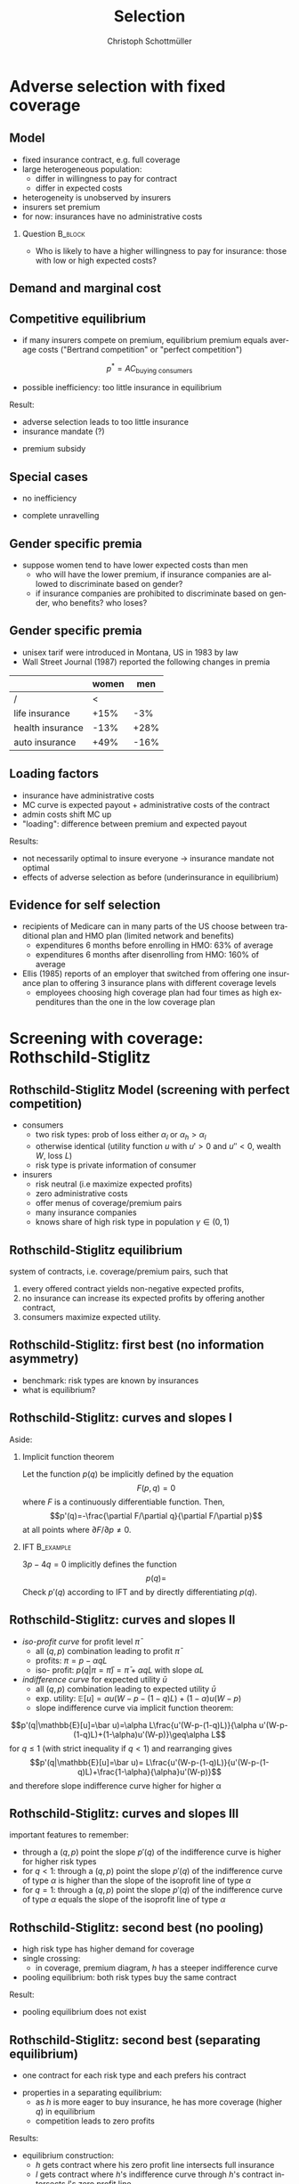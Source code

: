 #+Title: Selection
#+AUTHOR:    Christoph Schottmüller
#+Date: 

#+LANGUAGE:  en
#+OPTIONS:   H:2 num:t toc:t \n:nil @:t ::t |:t ^:t -:t f:t *:t <:t
#+OPTIONS:   TeX:t LaTeX:t skip:nil d:nil todo:t pri:nil tags:not-in-toc
#+INFOJS_OPT: view:nil toc:nil ltoc:t mouse:underline buttons:0 path:http://orgmode.org/org-info.js
#+EXPORT_SELECT_TAGS: export
#+EXPORT_EXCLUDE_TAGS: noexport


#+startup: beamer
#+LaTeX_CLASS: beamer
#+LaTeX_CLASS_OPTIONS: 
#+BEAMER_FRAME_LEVEL: 2
#+latex_header: \mode<beamer>{\useinnertheme{rounded}\usecolortheme{rose}\usecolortheme{dolphin}\setbeamertemplate{navigation symbols}{}\setbeamertemplate{footline}[frame number]{}}
#+latex_header: \mode<beamer>{\usepackage{amsmath}\usepackage{ae,aecompl,graphicx,eurosym}\usepackage{sgame}} \AtBeginSection{\frame{\sectionpage}}
#+LATEX_HEADER:\let\oldframe\frame\renewcommand\frame[1][allowframebreaks]{\oldframe[#1]}
#+LATEX_HEADER: \setbeamertemplate{frametitle continuation}[from second]

* Adverse selection with fixed coverage

# show in model that wtp for insurance increases in risk of accident p or loss L
# reminder on demand curve as smooth version of wtp curve
# additional application? check paper

** Model
- fixed insurance contract, e.g. full coverage
- large heterogeneous population: 
  - differ in willingness to pay for contract
  - differ in expected costs 
- heterogeneity is unobserved by insurers
- insurers set premium
- for now: insurances have no administrative costs 


*** Question 							    :B_block:
    :PROPERTIES:
    :BEAMER_env: block
    :END:
- Who is likely to have a higher willingness to pay for insurance: those with low or high expected costs?

# willingness to pay: expected cost + risk premium

** Demand and marginal cost

# Figure 1 of E&F: downward sloping demand, MC and AC
# MC(0)=AC(0) 
# risk premium (abstracting from wealth effects): difference between demand and MC, positive as risk averse, i.e. D>MC -> efficient that everyone is insured
# downward sloping MC implies AC>MC and therefore intersection of D and AC is (if it exists) at Q below efficient level
# idfference to other goods (cars etc.): costs are linked to wtp

** Competitive equilibrium
- if many insurers compete on premium, equilibrium premium equals average costs ("Bertrand competition" or "perfect competition")
$$p^* = AC_{\text{buying consumers}}$$
- possible inefficiency: too little insurance in equilibrium
# if AC curve intersects demand, then not everyone buys insurance and market equilibrium, i.e. most healthy do not although their willingness to pay is above MC; problem: if I want to attract marginal buyer I have to lower premium for all inframarginal buyers, i.e. equilibrium determined by AC while efficiency is determined by MC

Result:
- adverse selection leads to too little insurance
- insurance mandate (?)
# what is the regulated premium? force people to buy insurance at premium above wtp?
- premium subsidy
# shifts demand up, reduces inefficiency (unless high shadow cost of public funds); imagine a head tax of $T$ that is then paid as a subsidy when buying insurance -> if T is high enough to get everyone to insure then everyone is better off unless there are administrative costs of taxation

** Special cases

- no inefficiency
# AC in between MC and D, never intersects D

- complete unravelling
# AC completely above demand (intersects demand and MC at Q=0)

** Gender specific premia

- suppose women tend to have lower expected costs than men
  - who will have the lower premium, if insurance companies are allowed to discriminate based on gender?
  - if insurance companies are prohibited to discriminate based on gender, who benefits? who loses?

# female premium is lower with discrimination; i.e. women lose from regulation and men gain and women will be more likely to be uninsured with regulation while men are less likely to be uninsured

** Gender specific premia
- unisex tarif were introduced in Montana, US in 1983 by law 
- Wall Street Journal (1987) reported the following changes in premia
  
|                  | women |  men |
|------------------+-------+------|
| /                |    <  |      |
| life insurance   |  +15% |  -3% |
| health insurance |  -13% | +28% |
| auto insurance   |  +49% | -16% |


# whether non-discrimination clauses in- or decrease welfare depends: if no asym info left, i.e. groups are homogenous like alll men/women have same risk, then efficient to discriminate as MC curve flat. Example for non-discrimination efficient: man 1: WTP=10, MC=8; man 2: WTP=5, MC=3; woman: WTP=5, MC=3; non-disc eq is that p=14/3<5 and all are insured but the equilibrium for the men group is p=8 and only man 1 is insured.

** Loading factors
- insurance have administrative costs
- MC curve is expected payout + administrative costs of the contract
- admin costs shift MC up
- "loading": difference between premium and expected payout

Results:

- not necessarily optimal to insure everyone $\rightarrow$ insurance mandate not optimal
- effects of adverse selection as before (underinsurance in equilibrium)

** Evidence for self selection
- recipients of Medicare can in many parts of the US choose between traditional plan and HMO plan (limited network and benefits)
  - expenditures 6 months before enrolling in HMO: 63% of average
  - expenditures 6 months after disenrolling from HMO: 160% of average

- Ellis (1985) reports of an employer that switched from offering one insurance plan to offering 3 insurance plans with different coverage levels
  - employees choosing high coverage plan had four times as high expenditures than the one in the low coverage plan

* Screening with coverage: Rothschild-Stiglitz

** Rothschild-Stiglitz Model (screening with perfect competition)

- consumers
  - two risk types: prob of loss either $\alpha_l$ or $\alpha_h>\alpha_l$
  - otherwise identical (utility function $u$ with $u'>0$ and $u''<0$, wealth $W$, loss $L$)
  - risk type is private information of consumer

- insurers
  - risk neutral (i.e maximize expected profits)
  - zero administrative costs
  - offer menus of coverage/premium pairs
  - many insurance companies
  - knows share of high risk type in population $\gamma\in(0,1)$

** Rothschild-Stiglitz equilibrium
system of contracts, i.e. coverage/premium pairs, such that 
  1. every offered contract yields non-negative expected profits, 
  2. no insurance can increase its expected profits by offering another contract,
  3. consumers maximize expected utility. 

** Rothschild-Stiglitz: first best (no information asymmetry)

- benchmark: risk types are known by insurances
- what is equilibrium?

# see next slides
# full insurance, fig 5.3 on p.172 in ZBK
# or figure with coverage on x-axis and premium on y-axis
# high risk would like to choose low risk contract

** Rothschild-Stiglitz: curves and slopes I
Aside: 
\vspace*{-0.1cm}
*** Implicit function theorem
Let the function $p(q)$ be implicitly defined by the equation 
$$F(p,q)=0$$
where $F$ is a continuously differentiable function. Then,
$$p'(q)=-\frac{\partial F/\partial q}{\partial F/\partial p}$$
at all points where $\partial F/\partial p\neq 0$.

*** IFT :B_example:
    :PROPERTIES:
    :BEAMER_env: example
    :END:
$3p-4q=0$ implicitly defines the function 
$$p(q)=$$
Check $p'(q)$ according to IFT and by directly differentiating $p(q)$.

** Rothschild-Stiglitz: curves and slopes II
- /iso-profit curve/ for profit level $\bar\pi$
  - all $(q,p)$ combination leading to profit $\bar\pi$
  - profits: $\pi=p-\alpha q L$
  - iso- profit: $p(q|\pi=\bar \pi)=\bar\pi+\alpha q L$ with slope $\alpha L$ 
- /indifference curve/ for expected utility $\bar u$
  - all $(q,p)$ combination leading to expected utility $\bar u$
  - exp. utility: $\mathbb{E}[u]=\alpha u(W-p-(1-q)L)+(1-\alpha) u(W-p)$
  - slope indifference curve via implicit function theorem:
$$p'(q|\mathbb{E}[u]=\bar u)=\alpha L\frac{u'(W-p-(1-q)L)}{\alpha u'(W-p-(1-q)L)+(1-\alpha)u'(W-p)}\geq\alpha L$$
for $q\leq1$ (with strict inequality if $q<1$) and rearranging gives 
$$p'(q|\mathbb{E}[u]=\bar u)= L\frac{u'(W-p-(1-q)L)}{u'(W-p-(1-q)L)+\frac{1-\alpha}{\alpha}u'(W-p)}$$
and therefore slope indifference curve higher for higher \alpha
** Rothschild-Stiglitz: curves and slopes III
important features to remember:
- through a $(q,p)$ point the slope $p'(q)$ of the indifference curve is higher for higher risk types
- for $q<1$: through a $(q,p)$ point the slope $p'(q)$ of the indifference curve of type $\alpha$ is higher than the slope of the isoprofit line of type $\alpha$
- for $q=1$: through a $(q,p)$ point the slope $p'(q)$ of the indifference curve of type $\alpha$ equals the slope of the isoprofit line of type $\alpha$

** Rothschild-Stiglitz: second best (no pooling)

- high risk type has higher demand for coverage
- single crossing: 
  - in coverage, premium diagram, $h$ has a steeper indifference curve
- pooling equilibrium: both risk types buy the same contract

Result:
- pooling equilibrium does not exist
# fig 5.4 on p. 174 in ZBK

** Rothschild-Stiglitz: second best (separating equilibrium)
- one contract for each risk type and each prefers his contract
# - as $h$ is more eager to buy insurance, he has more coverage (higher $q$) in equilibrium
# - insurers make zero profit on $h$ contract
# otherwise compete by offering this contract at epsilon lower premium
# - $h$ type has full insurance, i.e. $q^h=1$ or $W_1=W_2$ in equilibrium
# otherwise offer full coverage where $h$ is indifferent and give him epsilon lower premium; as h is more eager than l, l will not buy new contract but as more cov is efficient it yields higher profits for epsilon small
# - insurers make zero profits on $l$ contract
# otherwise reduce coverage a bit and adjust premium such that $l$ type just prefers new contract; reap all profits from $l$ types without attracting $h$ types
# - $h$ type is indifferent between his contract and $l$'s contract
# otherwise, (recall zero profits from previous point) I can increase coverage and premium a bit making pos profit and l-type better off without attracting h type as indiff l is steeper than isoprofit curve l 

- properties in a separating equilibrium:
  - as $h$ is more eager to buy insurance, he has more coverage (higher $q$) in equilibrium
  - competition leads to zero profits

Results:
- equilibrium construction: 
  - $h$ gets contract where his zero profit line intersects full insurance
  - $l$ gets contract where $h$'s indifference curve through $h$'s contract intersects $l$'s zero profit line
- first best contract for $h$
- underinsurance for $l$

** Rothschild-Stiglitz: second best (non-existence of equilibrium)
- if $\gamma$ small, there exists a pooling contract with positive profits from the above constructed "equilibrium"\linebreak $\rightarrow$ no equilibrium exists in this case

- other equilibrium concepts for this case (Wilson 1977, Wilson-Miyazaki-Spence, 1978, Netzer and Scheuer 2014)

** Rothschild-Stiglitz: minimum coverage level
 - suppose a law makes it impossible to offer coverage below some threshold $\bar{q}$
 - how does this affect equilibrium?
# if \bar q below q_l^* , no effect
# if \bar q > q_l^* and RS eq existed and \bar q not too big, then new eq with same contract for h and (p,\bar q) where p is on h's indiff curve; note that this is Pareto improvement as l is better off (his indiff is hlatter than h's) and positive profits from l type
# if \bar q too high, then no RS eq exists as potential eq (see above) is broken by pooling


* Application: genetic tests

** Genetic tests: possible regulatory frameworks

- genetic tests can be used to determine risk (but usually not perfectly)
- what is the right regulatory framework:
  - private information: test results (if existing) are private information of insured (and insurance policies cannot depend on them)
  - voluntary disclosure: test results can be presented to insurer but do not have to be presented
  - mandatory disclosure: existing results have to be disclosed
  - laissez faire: insurers can (but do not have to) require (additional) tests

** Genetic tests: model
model:
- same as Rothschild-Stiglitz but without test consumers do not know their risk type and have an average type $\bar\alpha=\gamma\alpha_h+(1-\gamma)\alpha_L$

\vspace*{1cm}

equilibria under different scenarios:
1. benchmark: test is impossible  \vspace*{0.5cm}
2. everyone is tested and results are disclosed to insurers (mandatory disclosure) \vspace*{0.5cm}
3. everyone is tested and results are private \vspace*{0.5cm}

# full coverage at p=\bar\alpha L
# full coverage at p=\alpha_i L
# RS equilibrium

** Genetic tests:
*** Proposition                                                     :B_block:
    :PROPERTIES:
    :BEAMER_env: block
    :END:
With risk averse consumers, expected utility of consumers is in (1) higher than in (2), and in (2) higher than in (3).
*** :B_ignoreheading:
    :PROPERTIES:
    :BEAMER_env: ignoreheading
    :END:
# 1>2: $u(W-\bar \alpha L)=u( \gamma [W-\alpha_h L]+ (1-\gamma) [W-\alpha_h L])>\gamma u(W-\alpha_L L)+(1-\gamma) u(W-\alpha_H L)$ by concavity of $u$
# 2>3: same contract for $\alpha_H$ in (2) and (3) but l is worse off in RS

** Genetic tests: how to think about risk
- two kind of risk:
  - risk of having bad genetics
  - risk of falling ill given your genetic predisposition
- without tests: 
  - combination of both risks is insured
- with tests:
  - only risk conditional on genetic disposition is insured
  - (risk averse!) consumer bears risk of bad genetic disposition 

** Genetic tests: (partial) misunderstandings
- "genetic tests make health insurance impossible because insurance is about unpredictable risks"
# genetic tests reduce risk but do not eliminate it; remaining risk can still be insured

- "accurately predicting risks will simplify the calculation of premia; that's great for insurers"
# if a consumer could verify that he has not undertaken any genetic test, the insurer would not require one but insure the "test taking risk" instead; in fact being unable to insure the "test taking risk" will eliminate the scope of insurance and therefore the business opportunities for insurers 

- "voluntary disclosure is best for consumers as they then can use the test to get a better insurance when the test is favorable and they simply do not use the test otherwise"
# unraveling: basically equivalent to mandatory disclosure; consumers loose the ability to insure "test taking risk"

** Genetic tests: trade-off
- make tests available to insurer
  - consumers bare risk of bad genetic test (double punishment in case of bad genetic disposition)
- keep tests private
  - increased adverse selection

** Genetic tests: some (in)efficiencies
- some risk factors can lead to prevention efforts or -- cheaper -- early treatment
- test taking is costly
  - tests for risk of untreatable diseases
# total waste: only leads to adverse selection and non-insurable test taking risk

** Genetic tests: models of endogenous information acquisition I
- suppose consumers decide themselves whether to take test at cost $c\geq 0$ and afterwards choose an insurance contract (or stay uninsured)
- insurers cannot verify that you did not take a test

- equilibria in different scenarios
  1. $c=0$ and private information \vspace*{0.5cm}
  2. $c=0$ and voluntary disclosure \vspace*{0.5cm}
  3. $c>0$ and voluntary disclosure \vspace*{0.5cm}
  4. $c>0$ and private information \vspace*{0.5cm}

# 1: RS-equilibrium
# 2: everyone is tested and discloses, p_i=\alpha_i L and q_i=1

# 3: if c is low everyone is tested, p_i=\alpha_i L and q_i=1; if c is high no testing and p=\bar \alpha L, q=1

# 4: no equilibrium in which consumers get informed as it is better to buy the low coverage RS contract while remaining untested (high type is indifferent in RS, i.e. one simply saves c!); whether equilibrium exists in which no one gets informed depends on parameters: if $c$ is small this is not the case, because an insurer could offer a partial coverage deviation contract that is better than (\bar\ælpha L,1) for l types (and worse for \bar \alpha types) that makes positive profits when bought by l-types. 
# Doherty and Thistle show that this non-existence is an artifact of the simplifications the model makes, i.e. equilibrium exists if we allow two groups of consumers that differ in their ex ante probability of being high risk (and privately know this). In this equilibrium some consumers get tested and others remain uninformed and three contracts are offered in equilibrium. 

\tiny (for details, see Doherty and Thistle, Journal of Public Economics, 1996, 63, pp. 83-102 )\normalsize

** Genetic tests: models of endogenous information acquisition II
- let genetic test results be private information
- insurer(s) offer menu of contracts
- consumer observes menu, then decides /how much/  money/effort to spend on genetic tests to get a better idea of his own risk, then decides which contract to buy

Results:
- the more the offered contracts differ, the higher the incentives to acquire information
- more similar contracts $\rightarrow$ less informed consumers $\rightarrow$ higher profits
- distort $h$ contract as well to make contracts more similar! (additional inefficiency)

\tiny (source: Lagerlöf and Schottmüller, International Economic Review, 2018, 59(1), pp. 233-255)\normalsize

* Premium risk, community rating and risk adjustment
** Premium risk: basics
- premium (and coverage) can depend on information health insurer has
  - age, chronical illness, ZIP code etc.
- consumer faces risk of higher premium due to future change in characteristic
  - getting older, becoming chronically ill, moving to bad ZIP code etc. 

** Premium risk: simple model
- 2 periods
- risk of loss $L$ in period 1 is $\alpha_l$
- risk of loss $L$ in period 2 is 
  - $\alpha_l$ with probability \lambda
  - $\alpha_h>\alpha_l$ with probability 1-\lambda
- perfect competition of profit maximizing insurers
- period 2 risk type is observable in period 2 by everyone but not in period 1

Equilibrium:
- premium/coverage in period 1: 
# L\alpha_l, full: L
- premium/coverage in period 2 for $\alpha_l$:
# L\alpha_l, full: L
- premium/coverage in period 2 for $\alpha_h$:
# L\alpha_h, full: L

- risk averse consumer suffers from premium risk:
# $E(u) = u(W- \alpha_l L)+\lambda u(W- \alpha_l L)+(1-\lambda) u(W- \alpha_h L)< u(W- \alpha_l L)+ u(W- \lambda\alpha_l L-(1-\lambda)\alpha_h L)$ by $u''<0$

** Premium risk: Long term contracts
- insurance contract covering both periods at premium
  - premium in period 1: $\alpha_l L$
  - premium in period 2: $(\lambda\alpha_l+(1-\lambda)\alpha_h) L$
- potential problems:
#  - low risks try to get out of contract in period 2, insurers try to dump high risks in period 2 (maybe low quality?), if tastes for insurers -- e.g. due to vertical integration -- no switch possible 

** Premium risk: Guaranteed renewal
- against an up front fee of $[(\lambda\alpha_l+(1-\lambda)\alpha_h)-\alpha_l]L$ the insurer offers the option to renew contract at first period premium $\alpha_l L$
# similar to private health insurance in Germany

- potential problems:
#  - credit constraints (in particular as young might have low incomes), insurers try to dump high risks in period 2 (maybe low quality?), if tastes for insurers -- e.g. due to vertical integration -- no switch possible 

** Premium risk: premium insurance
- (other) insurers offer full insurance against health premium increase at price $[(\lambda\alpha_l+(1-\lambda)\alpha_h)-\alpha_l]L$
- advantage over guaranteed renewal: 
# solve the switching problem and the bad incentives for insurers in period 2
- potential problems:
# credit constraints, collusion possibility between health insurer and consumer against premium risk insurer (e.g. additional inefficient benefits at higher premium)

** Premium risk: community rating
- regulation: all insured pay the same premium, $\alpha_l$ in period 1 and  $(\lambda\alpha_l+(1-\lambda)\alpha_h) L$ in period 2, that must not depend on risk type
 - problem: 
# low risk types choose not to insure
- community rating + mandatory insurance 
  - problem: 
# insurers try not to enroll high risk consumers, (low risks may be forced against their will)
- community rating + mandatory insurance + open enrollment 
  - problem: 
# insurers exclude certain treatments to avoid high risk consumers
- community rating + mandatory insurance + open enrollment + regulated coverage
  - problem: 
# "cream skimming", offer packages (or additional benefits) attractive for healthy consumers
- community rating + mandatory insurance + regulated coverage + open enrollment + single payer (NHS, Scandinavia)
  - problem: 
# lack of competition tends to lead to inefficiencies; no differentiation though needs/preferences may be differentiated

- community rating + mandatory insurance + regulated coverage + open enrollment + risk adjustment (Netherlands?)


** Risk adjustment
-  "cream skimming" as problem:
  - insurers avoid high cost consumers and try to attract low cost consumers (how?)
# in particular if insurers can choose coverage or add-on services on base package; but maybe even if not (stairs, advertising)
- risk adjustment tries to eliminate this incentive
  - internal transfer payments from insurances with low risk insured to insurances with high risk insured
  - risk estimates based on observable characteristics (gender, age, chronically ill etc.)
  - if well designed, transfer exactly compensates additional cost
  - level playing field --> more intense competition
  - risk factors should be outside of the control of the insurer to avoid manipulability
#  (problematic: lagged expenditures)

- problems of  community rating + mandatory insurance + regulated coverage + open enrollment + risk adjustment:
# how well does risk adjustment work?; no differentiation in package despite differentiated preferences; (what about "additional services", "bonus programs" etc.?)

** Risk adjustment: how good is prediction?

- 1997, 1998 data from large German insurer (800.000 insured)
- % of variance explained by the following covariates

|                                            | concurrent exp | prospective exp |
|--------------------------------------------+----------------+-----------------|
| /                                          |             <  |                 |
| age and gender                             |           3.2% |            3.2% |
| age, gender and invalid status             |           5.1% |            4.5% |
| above + HCC        |            37% | 12%             |

\tiny HCC = hierarchical coexisting conditions 

(source: Behrend et al. 2007. European Journal of Health Economics 8 (1): 31–39.) 
\normalsize
- from 1996 to 2001 German risk adjustment was based on age, gender, invalid status and income
- since 2009, detailed system of hierarchical coexisting conditions


** Risk adjustment: how good is prediction?

\begin{figure}
\includegraphics[scale=0.6]{figRiskAdjTable.png}
\end{figure}

\tiny
\vspace*{-.5cm}
(source: Cuyler and Newhouse, eds. van de Ven and Ellis, Handbook of Health Economics, pp. 755-845, 2000)
\normalsize

*  Advantageous selection
** Empirics
- adverse selection requires that consumer has and uses information about his health status that the insurer does not have
- (premium risk required insurer to  have and use information on consumer's health status)
#

- long term care insurance
- elderly sample (average age 78), US, 1995-2000
- 16% enter nursing home, 11% have long term care insurance
- survey in 1995 asks 
  - "Of course nobody wants to go to a nursing home, but sometimes it becomes necessary. What do you think are the chances that you will move to a nursing home in the next five years?"
  - average answer 18%

# ** Empirics: Who has information? II
# - estimate model: prob(care)=f(a*X+c*Belief)

# interpretation: 10% higher belief to get into NH tends to lead to 0.91% higher prob of using NH
# insurance prediction is better than individual but (!) residual asym info
# likely underestimate as people report round numbers in their beliefs which possibly introduces noise

# ** Empirics: Information is used in insurance decision
# - estimate model: prob(insurance)=f(a*X+c*Belief)



# insurance could better predict risk if using all information but will not manage to reduce residual private info


# ** Empirics: correlation between insurance and care


# first: correlation of residuals from (i) probit LTCINS on X (ii) probit CARE on X --> expected positive correlation from BELIEF but 0 correlation!
# second: probit CARE on X and LTCINS --> expect pos corr through belief channel bit 0!

# - what is going on here?

# ** Empirics: Other covariates

# belief does not fully capture all information about likely use privately known to consumer (not fully complete updating: otherwise risk aversion measures should not be significant for NH Entry after controlling for BELIEF)
# wealth: Medicaid covers NH costs only if all wealth is exhausted --> poor individuals have implicit insurance through Medicaid that is less relevant for wealthy people --> wealthy people have higher demand for insurance; however, wealthy people have lower risk of NH entry (part of it could also be moral hazard, i.e. uninsured rich people avoiding NH entry where poor go to NH and let Medicaid pay)
# preventive health activity: mammogram, blood tests, prostate screen and few others
# these result predict negative correlation between LTC  and NH which cancels out positive expected correlation from adverse selection

** Empirics: Explanations
- wealth
  - poorer people are covered by Medicaid --> buy less insurance
  - poorer people have higher risk
- "risk aversion"
  - risk averse people are more likely to buy insurance
  - risk averse people have lower risk

** Advantageous selection

- variable A is 
  - negatively correlated with risk
  - positively correlated with insurance purchase (or vice versa)
- can turn positive correlation between risk and insurance purchase around
  - people with lower risk buy insurance
  - "advantageous selection"
** Other observations:

- Hemenway reports on risk aversion
  - in a hospital 7% were uninsured but 46% of motorcyclists with accidents
  - another hospital: 27% of helmeted motorcyclists uninsured but 41% of unhelmeted
- prevention channel

- Fang, Keane and Silverman find negative correlation in medigap market and can attribute it to wealth and cognitive ability (not risk aversion)

** Advantageous selection: model with fixed coverage
Fixed coverage model:
  - difference between demand and cost function captures risk premium
  - suppose higher cost consumers have low risk premium
  - order consumers according to (i) willingness to pay for insurance or (ii) expected costs
# ordering according to wtp/demand is not necessarily the same as ordering according to expected costs
